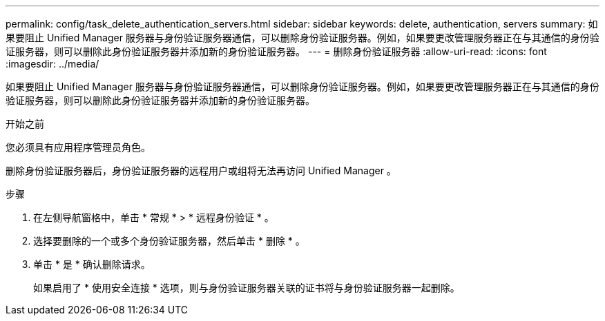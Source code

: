 ---
permalink: config/task_delete_authentication_servers.html 
sidebar: sidebar 
keywords: delete, authentication, servers 
summary: 如果要阻止 Unified Manager 服务器与身份验证服务器通信，可以删除身份验证服务器。例如，如果要更改管理服务器正在与其通信的身份验证服务器，则可以删除此身份验证服务器并添加新的身份验证服务器。 
---
= 删除身份验证服务器
:allow-uri-read: 
:icons: font
:imagesdir: ../media/


[role="lead"]
如果要阻止 Unified Manager 服务器与身份验证服务器通信，可以删除身份验证服务器。例如，如果要更改管理服务器正在与其通信的身份验证服务器，则可以删除此身份验证服务器并添加新的身份验证服务器。

.开始之前
您必须具有应用程序管理员角色。

删除身份验证服务器后，身份验证服务器的远程用户或组将无法再访问 Unified Manager 。

.步骤
. 在左侧导航窗格中，单击 * 常规 * > * 远程身份验证 * 。
. 选择要删除的一个或多个身份验证服务器，然后单击 * 删除 * 。
. 单击 * 是 * 确认删除请求。
+
如果启用了 * 使用安全连接 * 选项，则与身份验证服务器关联的证书将与身份验证服务器一起删除。


